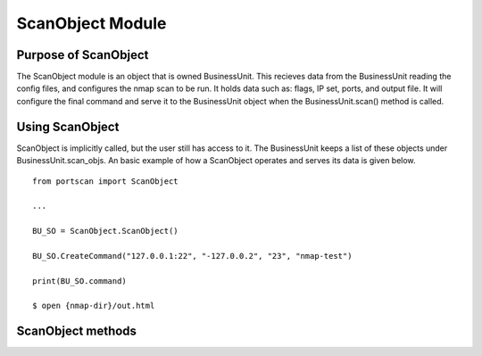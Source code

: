 ScanObject Module
=================


Purpose of ScanObject
---------------------

The ScanObject module is an object that is owned BusinessUnit. This recieves data from the BusinessUnit reading the config files, and configures the nmap scan to be run. It holds data such as: flags, IP set, ports, and output file. It will configure the final command and serve it to the BusinessUnit object when the BusinessUnit.scan() method is called. 


Using ScanObject
----------------

ScanObject is implicitly called, but the user still has access to it. The BusinessUnit keeps a list of these objects under BusinessUnit.scan_objs. An basic example of how a ScanObject operates and serves its data is given below.


::

    from portscan import ScanObject

    ...

    BU_SO = ScanObject.ScanObject()
    
    BU_SO.CreateCommand("127.0.0.1:22", "-127.0.0.2", "23", "nmap-test")

    print(BU_SO.command)

    $ open {nmap-dir}/out.html


ScanObject methods
------------------


.. class:: BusinessUnit
    :members: burp, suite

    .. method:: __init__

       God damn
